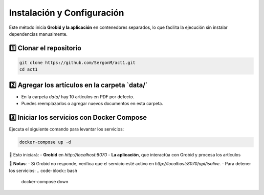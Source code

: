 Instalación y Configuración
===========================

Este método inicia **Grobid y la aplicación** en contenedores separados, lo que facilita la ejecución sin instalar dependencias manualmente.

1️⃣ **Clonar el repositorio**
--------------------------------
.. code-block:: bash

   git clone https://github.com/SergonM/act1.git
   cd act1

2️⃣ **Agregar los artículos en la carpeta `data/`**
---------------------------------------------------
- En la carpeta `data/` hay 10 artículos en PDF por defecto.
- Puedes reemplazarlos o agregar nuevos documentos en esta carpeta.

3️⃣ **Iniciar los servicios con Docker Compose**
-------------------------------------------------
Ejecuta el siguiente comando para levantar los servicios:

.. code-block:: bash

   docker-compose up -d

🔹 Esto iniciará:  
- **Grobid** en `http://localhost:8070`  
- **La aplicación**, que interactúa con Grobid y procesa los artículos  

📌 **Notas**:
- Si Grobid no responde, verifica que el servicio esté activo en `http://localhost:8070/api/isalive`.
- Para detener los servicios:
.. code-block:: bash

   docker-compose down




